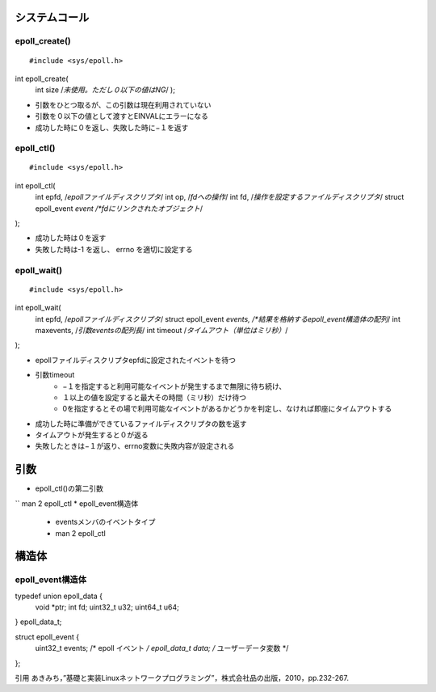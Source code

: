 システムコール
=============

epoll_create()
--------------------------

::

#include <sys/epoll.h>

int epoll_create(
    int size    /*未使用。ただし０以下の値はNG*/
    );

* 引数をひとつ取るが、この引数は現在利用されていない
* 引数を０以下の値として渡すとEINVALにエラーになる
* 成功した時に０を返し、失敗した時に−１を返す

epoll_ctl()
--------------------------

::

#include <sys/epoll.h>

int epoll_ctl(
    int epfd,                   /*epollファイルディスクリプタ*/
    int op,                     /*fdへの操作*/
    int fd,                     /*操作を設定するファイルディスクリプタ*/
    struct epoll_event *event   /*fdにリンクされたオブジェクト*/
);

* 成功した時は０を返す
* 失敗した時は-1 を返し、 errno を適切に設定する

epoll_wait()
--------------------------

::

#include <sys/epoll.h>

int epoll_wait(
    int epfd,                   /*epollファイルディスクリプタ*/
    struct epoll_event *events, /*結果を格納するepoll_event構造体の配列*/
    int maxevents,              /*引数eventsの配列長*/
    int timeout                 /*タイムアウト（単位はミリ秒）*/
);

* epollファイルディスクリプタepfdに設定されたイベントを待つ
* 引数timeout
    * −１を指定すると利用可能なイベントが発生するまで無限に待ち続け、
    * １以上の値を設定すると最大その時間（ミリ秒）だけ待つ
    * 0を指定するとその場で利用可能なイベントがあるかどうかを判定し、なければ即座にタイムアウトする
* 成功した時に準備ができているファイルディスクリプタの数を返す
* タイムアウトが発生すると０が返る
* 失敗したときは−１が返り、errno変数に失敗内容が設定される

引数
============

* epoll_ctl()の第二引数
`` man 2 epoll_ctl
* epoll_event構造体
    * eventsメンバのイベントタイプ
    * man 2 epoll_ctl


構造体
======

epoll_event構造体
--------------------------

::

typedef union epoll_data {
    void    *ptr;
    int      fd;
    uint32_t u32;
    uint64_t u64;
} epoll_data_t;

struct epoll_event {
    uint32_t     events;    /* epoll イベント */
    epoll_data_t data;      /* ユーザーデータ変数 */
};


引用
あきみち，”基礎と実装Linuxネットワークプログラミング”，株式会社品の出版，2010，pp.232-267.